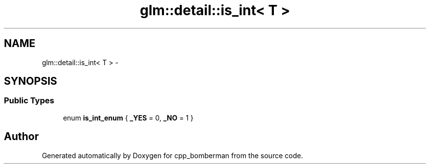 .TH "glm::detail::is_int< T >" 3 "Sun Jun 7 2015" "Version 0.42" "cpp_bomberman" \" -*- nroff -*-
.ad l
.nh
.SH NAME
glm::detail::is_int< T > \- 
.SH SYNOPSIS
.br
.PP
.SS "Public Types"

.in +1c
.ti -1c
.RI "enum \fBis_int_enum\fP { \fB_YES\fP = 0, \fB_NO\fP = 1 }"
.br
.in -1c

.SH "Author"
.PP 
Generated automatically by Doxygen for cpp_bomberman from the source code\&.
